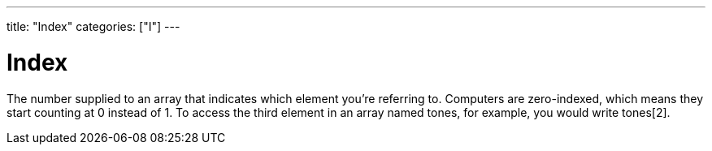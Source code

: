 ---
title: "Index"
categories: ["I"]
---

= Index

The number supplied to an array that indicates which element you’re referring to. Computers are zero-indexed, which means they start counting at 0 instead of 1. To access the third element in an array named tones, for example, you would write tones[2].

